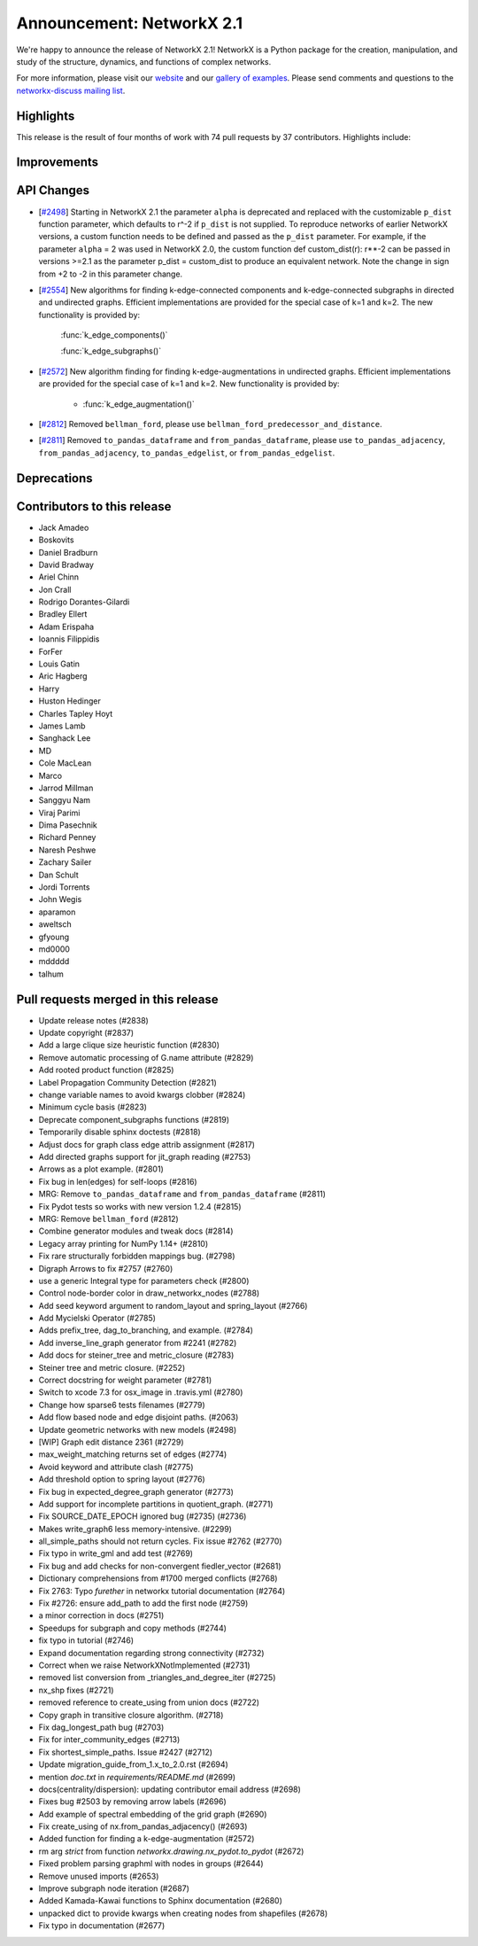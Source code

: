 Announcement: NetworkX 2.1
==========================

We're happy to announce the release of NetworkX 2.1!
NetworkX is a Python package for the creation, manipulation, and study of the
structure, dynamics, and functions of complex networks.

For more information, please visit our `website <http://networkx.github.io/>`_
and our `gallery of examples
<https://networkx.github.io/documentation/latest/auto_examples/index.html>`_.
Please send comments and questions to the `networkx-discuss mailing list
<http://groups.google.com/group/networkx-discuss>`_.

Highlights
----------

This release is the result of four months of work with 74 pull requests by
37 contributors. Highlights include:


Improvements
------------


API Changes
-----------

* [`#2498 <https://github.com/networkx/networkx/pull/2498>`_]
  Starting in NetworkX 2.1 the parameter ``alpha`` is deprecated and replaced
  with the customizable ``p_dist`` function parameter, which defaults to r^-2
  if ``p_dist`` is not supplied. To reproduce networks of earlier NetworkX
  versions, a custom function needs to be defined and passed as the ``p_dist``
  parameter. For example, if the parameter ``alpha`` = 2 was used in NetworkX 2.0,
  the custom function def custom_dist(r): r**-2 can be passed in versions >=2.1
  as the parameter p_dist = custom_dist to produce an equivalent network.
  Note the change in sign from +2 to -2 in this parameter change.

* [`#2554 <https://github.com/networkx/networkx/issues/2554>`_]
  New algorithms for finding k-edge-connected components and k-edge-connected
  subgraphs in directed and undirected graphs. Efficient implementations are
  provided for the special case of k=1 and k=2. The new functionality is
  provided by:

     :func:`k_edge_components()`

     :func:`k_edge_subgraphs()`

* [`#2572 <https://github.com/networkx/networkx/issues/2572>`_]
  New algorithm finding for finding k-edge-augmentations in undirected graphs.
  Efficient implementations are provided for the special case of k=1 and k=2.
  New functionality is provided by:

   - :func:`k_edge_augmentation()`

* [`#2812 <https://github.com/networkx/networkx/pull/2812>`_]
  Removed ``bellman_ford``, please use
  ``bellman_ford_predecessor_and_distance``.

* [`#2811 <https://github.com/networkx/networkx/pull/2811>`_]
  Removed ``to_pandas_dataframe`` and ``from_pandas_dataframe``, please use
  ``to_pandas_adjacency``, ``from_pandas_adjacency``, ``to_pandas_edgelist``,
  or ``from_pandas_edgelist``.


Deprecations
------------


Contributors to this release
----------------------------

- Jack Amadeo
- Boskovits
- Daniel Bradburn
- David Bradway
- Ariel Chinn
- Jon Crall
- Rodrigo Dorantes-Gilardi
- Bradley Ellert
- Adam Erispaha
- Ioannis Filippidis
- ForFer
- Louis Gatin
- Aric Hagberg
- Harry
- Huston Hedinger
- Charles Tapley Hoyt
- James Lamb
- Sanghack Lee
- MD
- Cole MacLean
- Marco
- Jarrod Millman
- Sanggyu Nam
- Viraj Parimi
- Dima Pasechnik
- Richard Penney
- Naresh Peshwe
- Zachary Sailer
- Dan Schult
- Jordi Torrents
- John Wegis
- aparamon
- aweltsch
- gfyoung
- md0000
- mddddd
- talhum


Pull requests merged in this release
------------------------------------

- Update release notes (#2838)
- Update copyright (#2837)
- Add a large clique size heuristic function (#2830)
- Remove automatic processing of G.name attribute (#2829)
- Add rooted product function (#2825)
- Label Propagation Community Detection (#2821)
- change variable names to avoid kwargs clobber (#2824)
- Minimum cycle basis (#2823)
- Deprecate component_subgraphs functions (#2819)
- Temporarily disable sphinx doctests (#2818)
- Adjust docs for graph class edge attrib assignment (#2817)
- Add directed graphs support for jit_graph reading (#2753)
- Arrows as a plot example. (#2801)
- Fix bug in len(edges) for self-loops (#2816)
- MRG: Remove ``to_pandas_dataframe`` and ``from_pandas_dataframe`` (#2811)
- Fix Pydot tests so works with new version 1.2.4 (#2815)
- MRG: Remove ``bellman_ford`` (#2812)
- Combine generator modules and tweak docs (#2814)
- Legacy array printing for NumPy 1.14+ (#2810)
- Fix rare structurally forbidden mappings bug. (#2798)
- Digraph Arrows to fix #2757 (#2760)
- use a generic Integral type for parameters check (#2800)
- Control node-border color in draw_networkx_nodes (#2788)
- Add seed keyword argument to random_layout and spring_layout (#2766)
- Add Mycielski Operator (#2785)
- Adds prefix_tree, dag_to_branching, and example. (#2784)
- Add inverse_line_graph generator from #2241 (#2782)
- Add docs for steiner_tree and metric_closure (#2783)
- Steiner tree and metric closure. (#2252)
- Correct docstring for weight parameter (#2781)
- Switch to xcode 7.3 for osx_image in .travis.yml (#2780)
- Change how sparse6 tests filenames (#2779)
- Add flow based node and edge disjoint paths. (#2063)
- Update geometric networks with new models (#2498)
- [WIP] Graph edit distance 2361 (#2729)
- max_weight_matching returns set of edges (#2774)
- Avoid keyword and attribute clash (#2775)
- Add threshold option to spring layout (#2776)
- Fix bug in expected_degree_graph generator (#2773)
- Add support for incomplete partitions in quotient_graph. (#2771)
- Fix SOURCE_DATE_EPOCH ignored bug (#2735) (#2736)
- Makes write_graph6 less memory-intensive. (#2299)
- all_simple_paths should not return cycles. Fix issue #2762 (#2770)
- Fix typo in write_gml and add test (#2769)
- Fix bug and add checks for non-convergent fiedler_vector (#2681)
- Dictionary comprehensions from #1700 merged conflicts (#2768)
- Fix 2763: Typo `furether` in networkx tutorial documentation (#2764)
- Fix #2726: ensure add_path to add the first node (#2759)
- a minor correction in docs (#2751)
- Speedups for subgraph and copy methods (#2744)
- fix typo in tutorial (#2746)
- Expand documentation regarding strong connectivity (#2732)
- Correct when we raise NetworkXNotImplemented (#2731)
- removed list conversion from _triangles_and_degree_iter (#2725)
- nx_shp fixes (#2721)
- removed reference to create_using from union docs (#2722)
- Copy graph in transitive closure algorithm. (#2718)
- Fix dag_longest_path bug (#2703)
- Fix for inter_community_edges (#2713)
- Fix shortest_simple_paths. Issue #2427 (#2712)
- Update migration_guide_from_1.x_to_2.0.rst (#2694)
- mention `doc.txt` in `requirements/README.md` (#2699)
- docs(centrality/dispersion): updating contributor email address (#2698)
- Fixes bug #2503 by removing arrow labels (#2696)
- Add example of spectral embedding of the grid graph (#2690)
- Fix create_using of nx.from_pandas_adjacency() (#2693)
- Added function for finding a k-edge-augmentation (#2572)
- rm arg `strict` from function `networkx.drawing.nx_pydot.to_pydot` (#2672)
- Fixed problem parsing graphml with nodes in groups (#2644)
- Remove unused imports (#2653)
- Improve subgraph node iteration (#2687)
- Added Kamada-Kawai functions to Sphinx documentation (#2680)
- unpacked dict to provide kwargs when creating nodes from shapefiles (#2678)
- Fix typo in documentation (#2677)
